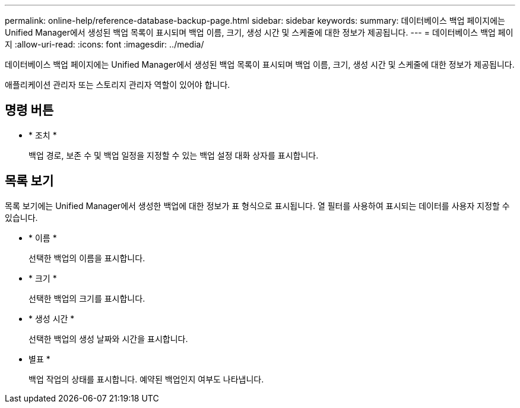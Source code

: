 ---
permalink: online-help/reference-database-backup-page.html 
sidebar: sidebar 
keywords:  
summary: 데이터베이스 백업 페이지에는 Unified Manager에서 생성된 백업 목록이 표시되며 백업 이름, 크기, 생성 시간 및 스케줄에 대한 정보가 제공됩니다. 
---
= 데이터베이스 백업 페이지
:allow-uri-read: 
:icons: font
:imagesdir: ../media/


[role="lead"]
데이터베이스 백업 페이지에는 Unified Manager에서 생성된 백업 목록이 표시되며 백업 이름, 크기, 생성 시간 및 스케줄에 대한 정보가 제공됩니다.

애플리케이션 관리자 또는 스토리지 관리자 역할이 있어야 합니다.



== 명령 버튼

* * 조치 *
+
백업 경로, 보존 수 및 백업 일정을 지정할 수 있는 백업 설정 대화 상자를 표시합니다.





== 목록 보기

목록 보기에는 Unified Manager에서 생성한 백업에 대한 정보가 표 형식으로 표시됩니다. 열 필터를 사용하여 표시되는 데이터를 사용자 지정할 수 있습니다.

* * 이름 *
+
선택한 백업의 이름을 표시합니다.

* * 크기 *
+
선택한 백업의 크기를 표시합니다.

* * 생성 시간 *
+
선택한 백업의 생성 날짜와 시간을 표시합니다.

* 별표 *
+
백업 작업의 상태를 표시합니다. 예약된 백업인지 여부도 나타냅니다.


